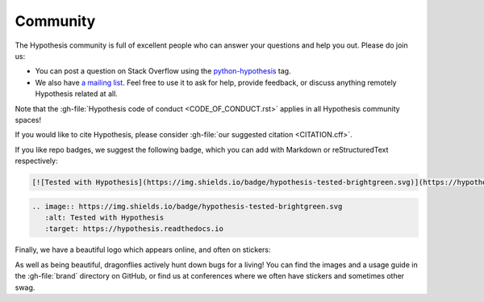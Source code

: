 =========
Community
=========

The Hypothesis community is full of excellent people who can answer your questions and help you out. Please do join us:

* You can post a question on Stack Overflow using the `python-hypothesis <https://stackoverflow.com/questions/tagged/python-hypothesis>`__ tag.
* We also have `a mailing list <https://groups.google.com/forum/#!forum/hypothesis-users>`_. Feel free to use it to ask for help, provide feedback, or discuss anything remotely Hypothesis related at all.

Note that the :gh-file:`Hypothesis code of conduct <CODE_OF_CONDUCT.rst>` applies in all Hypothesis community spaces!

If you would like to cite Hypothesis, please consider :gh-file:`our suggested citation <CITATION.cff>`.

If you like repo badges, we suggest the following badge, which you can add with Markdown or reStructuredText respectively:

.. image:: https://img.shields.io/badge/hypothesis-tested-brightgreen.svg

.. code:: md

    [![Tested with Hypothesis](https://img.shields.io/badge/hypothesis-tested-brightgreen.svg)](https://hypothesis.readthedocs.io/)

.. code:: restructuredtext

    .. image:: https://img.shields.io/badge/hypothesis-tested-brightgreen.svg
       :alt: Tested with Hypothesis
       :target: https://hypothesis.readthedocs.io

Finally, we have a beautiful logo which appears online, and often on stickers:

.. image:: ../../brand/dragonfly-rainbow.svg
   :alt: The Hypothesis logo, a dragonfly with rainbow wings
   :align: center
   :width: 50 %

As well as being beautiful, dragonflies actively hunt down bugs for a living!
You can find the images and a usage guide in the :gh-file:`brand` directory on
GitHub, or find us at conferences where we often have stickers and sometimes
other swag.
